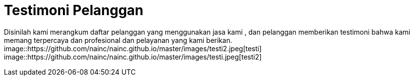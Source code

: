 = Testimoni Pelanggan
// See https://hubpress.gitbooks.io/hpress-knowledgebase/content/ for information about the parameters.
:hp-image: https://github.com/nainc/nainc.github.io/master/images/testi.jpeg
// :published_at: 2019-01-31
// :hp-tags: HubPress, Blog, Open_Source,
// :hp-alt-title: My English Title


Disinilah kami merangkum daftar pelanggan yang menggunakan jasa kami , dan pelanggan memberikan testimoni bahwa kami memang terpercaya dan profesional dan pelayanan yang kami berikan.
image::https://github.com/nainc/nainc.github.io/master/images/testi2.jpeg[testi]
image::https://github.com/nainc/nainc.github.io/master/images/testi.jpeg[testi2]
